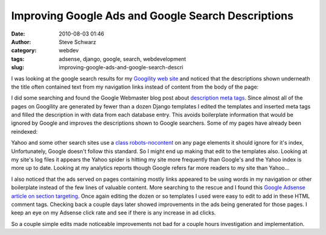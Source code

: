 Improving Google Ads and Google Search Descriptions
###################################################
:date: 2010-08-03 01:46
:author: Steve Schwarz
:category: webdev
:tags: adsense, django, google, search, webdevelopment
:slug: improving-google-ads-and-google-search-descri

I was looking at the google search results for my `Googility web site`_
and noticed that the descriptions shown underneath the title often
contained text from my navigation links instead of content from the body
of the page:


.. raw:: html

   <div class="thumbnail">

|Google_description|

.. raw:: html

   </div>

I did some searching and found the Google Webmaster blog post about
`description meta tags`_. Since almost all of the pages on Googility are
generated by fewer than a dozen Django templates I edited the templates
and inserted meta tags and filled the description in with data from each
database entry. This avoids boilerplate information that would be
ignored by Google and improves the descriptions shown to Google
searchers. Some of my pages have already been reindexed:

.. raw:: html

   </p>

.. raw:: html

   <div class="p_embed p_image_embed">

|Google_description_after|

.. raw:: html

   </div>

.. raw:: html

   </p>

Yahoo and some other search sites use a `class robots-nocontent`_ on any
page elements it should ignore for it's index, Unfortunately, Google
doesn't follow this standard. So I might end up making that edit to the
templates also. Looking at my site's log files it appears the Yahoo
spider is hitting my site more frequently than Google's and the Yahoo
index is more up to date. Looking at my analytics reports though Google
refers far more readers to my site than Yahoo...

I also noticed that the ads served on pages containing mostly links
appeared to be using words in my navigation or other boilerplate instead
of the few lines of valuable content. More searching to the rescue and I
found this `Google Adsense article on section targeting`_. Once again
editing the dozen or so templates I used were easy to edit to add in
these HTML comment tags. Checking back a couple days later showed
improvements in the ads being generated for those pages. I keep an eye
on my Adsense click rate and see if there is any increase in ad clicks.

So a couple simple edits made noticeable improvements not bad for a
couple hours investigation and implementation.

.. raw:: html

   </p>

.. _Googility web site: http://googility.com/
.. _description meta tags: http://googlewebmastercentral.blogspot.com/2007/09/improve-snippets-with-meta-description.html
.. _class robots-nocontent: http://help.yahoo.com/l/us/yahoo/search/indexing/slurp-14.html
.. _Google Adsense article on section targeting: https://www.google.com/adsense/support/bin/answer.py?answer=23168

.. |Google_description_after| image:: /images/2010/08/13127843-google_description_after.jpg
.. |Google_description| image:: /images/2010/08/13127405-google_description.jpg
